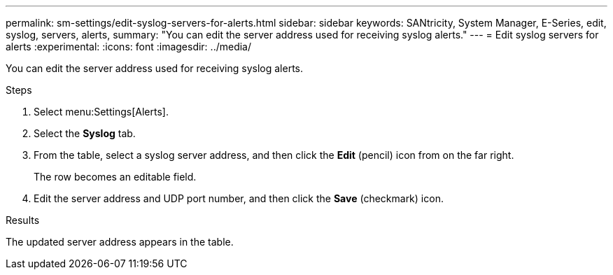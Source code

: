 ---
permalink: sm-settings/edit-syslog-servers-for-alerts.html
sidebar: sidebar
keywords: SANtricity, System Manager, E-Series, edit, syslog, servers, alerts,
summary: "You can edit the server address used for receiving syslog alerts."
---
= Edit syslog servers for alerts
:experimental:
:icons: font
:imagesdir: ../media/

[.lead]
You can edit the server address used for receiving syslog alerts.

.Steps

. Select menu:Settings[Alerts].
. Select the *Syslog* tab.
. From the table, select a syslog server address, and then click the *Edit* (pencil) icon from on the far right.
+
The row becomes an editable field.

. Edit the server address and UDP port number, and then click the *Save* (checkmark) icon.

.Results

The updated server address appears in the table.
